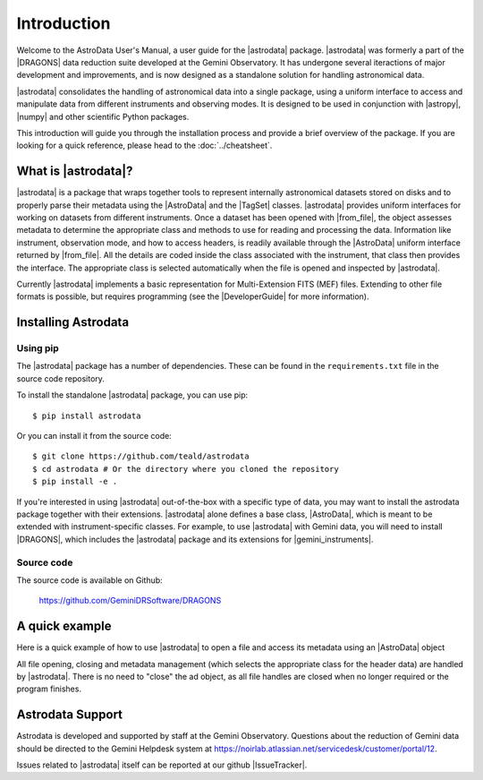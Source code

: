 .. intro.rst

.. _intro_usermanual:

************
Introduction
************

Welcome to the AstroData User's Manual, a user guide for the |astrodata|
package. |astrodata| was formerly a part of the |DRAGONS| data reduction suite
developed at the Gemini Observatory. It has undergone several iteractions of
major development and improvements, and is now designed as a standalone
solution for handling astronomical data.

|astrodata| consolidates the handling of astronomical data into a single
package, using a uniform interface to access and manipulate data from
different instruments and observing modes. It is designed to be used in
conjunction with |astropy|, |numpy| and other scientific Python packages.

..
    The current chapter covers basic concepts like what is the |astrodata|
    package and how to install it (together with the other DRAGONS' packages).
    :ref:`Chapter 2 <structure>` explains with more details what is |AstroData|
    and how the data is represented using it. :ref:`Chapter 3 <iomef>`
    describes input and output operations and how multi-extension (MEF) FITS
    files are represented. :ref:`Chapter 4 <tags>` provides information
    regarding the |TagSet| class, its usage and a few advanced topics. In
    :ref:`Chapter 5 <headers>` you will find information about the FITS headers
    and how to access/modify the metadata. The last two chapters, :ref:`Chapter
    6 <pixel-data>` and :ref:`Chapter 7 <tables>` cover more details about how
    to read, manipulate and write pixel data and tables, respectively.

This introduction will guide you through the installation process and provide
a brief overview of the package. If you are looking for a quick reference,
please head to the :doc:`../cheatsheet`.

What is |astrodata|?
====================

|astrodata| is a package that wraps together tools to represent internally
astronomical datasets stored on disks and to properly parse their metadata
using the |AstroData| and the |TagSet| classes. |astrodata| provides uniform
interfaces for working on datasets from different instruments. Once a dataset
has been opened with |from_file|, the object assesses metadata to determine the
appropriate class and methods to use for reading and processing the data.
Information like instrument, observation mode, and how to access headers, is
readily available through the |AstroData| uniform interface returned by
|from_file|. All the details are coded inside the class associated with the
instrument, that class then provides the interface. The appropriate class is
selected automatically when the file is opened and inspected by |astrodata|.

Currently |astrodata| implements a basic representation for Multi-Extension
FITS (MEF) files. Extending to other file formats is possible, but requires
programming (see the |DeveloperGuide| for more information).


.. _install:

Installing Astrodata
====================

Using pip
---------

The |astrodata| package has a number of dependencies. These can be found in the
``requirements.txt`` file in the source code repository.

To install the standalone |astrodata| package, you can use pip::

        $ pip install astrodata

Or you can install it from the source code::

        $ git clone https://github.com/teald/astrodata
        $ cd astrodata # Or the directory where you cloned the repository
        $ pip install -e .

If you're interested in using |astrodata| out-of-the-box with a specific
type of data, you may want to install the astrodata package together with
their extensions. |astrodata| alone defines a base class, |AstroData|, which
is meant to be extended with instrument-specific classes. For example, to
use |astrodata| with Gemini data, you will need to install |DRAGONS|, which
includes the |astrodata| package and its extensions for |gemini_instruments|.

Source code
-----------
The source code is available on Github:

    `<https://github.com/GeminiDRSoftware/DRAGONS>`_

.. _datapkg:

A quick example
===============

Here is a quick example of how to use |astrodata| to open a file and access
its metadata using an |AstroData| object

.. doctest::
    >>> import astrodata
    # Create a fake file to use.
    >>> from astrodata.testing import create_test_file

    # We can create a fake file to use for this example:
    >>> path = create_test_file(include_header_keys=['INSTRUME', 'EXPTIME', 'DATE-OBS'])
    >>> ad = astrodata.from_file(path)
    >>> ad.phu['INSTRUME']
    'TEST_VALUE'

All file opening, closing and metadata management (which selects the
appropriate class for the header data) are handled by |astrodata|. There is no
need to "close" the ad object, as all file handles are closed when no longer
required or the program finishes.

.. _ad_support:

Astrodata Support
=================

Astrodata is developed and supported by staff at the Gemini Observatory.
Questions about the reduction of Gemini data should be directed to the
Gemini Helpdesk system at
`<https://noirlab.atlassian.net/servicedesk/customer/portal/12>`_.

Issues related to |astrodata| itself can be reported at our
github |IssueTracker|.
